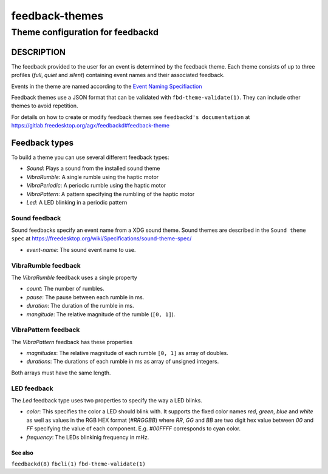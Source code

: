 .. _feedback-themes(5):

===============
feedback-themes
===============

---------------------------------
Theme configuration for feedbackd
---------------------------------

DESCRIPTION
-----------

The feedback provided to the user for an event is determined by the
feedback theme. Each theme consists of up to three profiles (`full`,
`quiet` and `silent`) containing event names and their associated
feedback.

Events in the theme are named according to the
`Event Naming Specifiaction
<https://gitlab.freedesktop.org/agx/feedbackd/-/blob/main/doc/Event-naming-spec-0.0.0.md>`_

Feedback themes use a JSON format that can be validated with
``fbd-theme-validate(1)``. They can include other themes to avoid
repetition.

For details on how to create or modify feedback themes see
``feedbackd's documentation`` at https://gitlab.freedesktop.org/agx/feedbackd#feedback-theme

Feedback types
--------------

To build a theme you can use several different feedback types:

- `Sound`:  Plays a sound from the installed sound theme
- `VibraRumble`: A single rumble using the haptic motor
- `VibraPeriodic`: A periodic rumble using the haptic motor
- `VibraPattern`: A pattern specifying the rumbling of the haptic motor
- `Led`: A LED blinking in a periodic pattern

Sound feedback
~~~~~~~~~~~~~~

Sound feedbacks specify an event name from a XDG sound theme. Sound themes
are described in the ``Sound theme spec`` at https://freedesktop.org/wiki/Specifications/sound-theme-spec/

- `event-name`: The sound event name to use.

VibraRumble feedback
~~~~~~~~~~~~~~~~~~~~

The `VibraRumble` feedback uses a single property

- `count`: The number of rumbles.
- `pause`: The pause between each rumble in ms.
- `duration`: The duration of the rumble in ms.
- `mangitude`: The relative magnitude of the rumble (``[0, 1]``).

VibraPattern feedback
~~~~~~~~~~~~~~~~~~~~~

The `VibraPattern` feedback has these properties

- `magnitudes`: The relative magnitude of each rumble ``[0, 1]`` as array of doubles.
- `durations`: The durations of each rumble in ms as array of unsigned integers.

Both arrays must have the same length.

LED feedback
~~~~~~~~~~~~

The `Led` feedback type uses two properties to specify the way a LED blinks.

- `color`: This specifies the color a LED should blink with. It supports the fixed color names `red`,
  `green`, `blue` and `white` as well as values in the RGB HEX  format (`#RRGGBB`) where
  `RR`, `GG` and `BB` are two digit  hex value between `00` and `FF` specifying the value of
  each component. E.g. `#00FFFF` corresponds to cyan color.
- `frequency`: The LEDs blinkinig frequency in mHz.

See also
========

``feedbackd(8)`` ``fbcli(1)`` ``fbd-theme-validate(1)``
